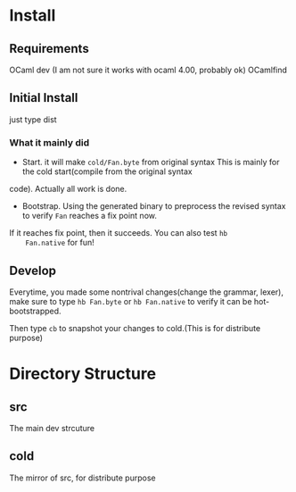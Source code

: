 #+STARTUP: overview
#+SEQ_TODO: TODO(T) WAIT(W) | DONE(D!) CANCELED(C@) 
#+COLUMNS: %10ITEM  %10PRIORITY %15TODO %65TAGS

#+OPTIONS: toc:4 ^:{} num:nil creator:nil author:nil
#+OPTIONS: author:nil timestamp:nil d:nil
#+STYLE: <link rel="stylesheet" type="text/css" href="../css/style.css">




* Install
** Requirements
   OCaml dev (I am not sure it works with ocaml 4.00, probably ok)
   OCamlfind 
** Initial Install

   just type dist
*** What it mainly did
    - Start. it will make =cold/Fan.byte= from original syntax This is
      mainly for the cold start(compile from the original syntax
    code). Actually all work is done.
    - Bootstrap. Using the generated binary to preprocess the revised
      syntax to verify =Fan= reaches a fix point now.

    If it reaches fix point, then it succeeds. You can also test =hb
    Fan.native= for fun!
   
** Develop

   Everytime, you made some nontrival changes(change the grammar,
   lexer), make sure to type =hb Fan.byte= or =hb Fan.native= to
   verify it can be hot-bootstrapped.

   Then type =cb= to snapshot your changes to cold.(This is for
   distribute purpose) 


* Directory Structure
  
** src
   The main dev strcuture
   

** cold
   The mirror of src, for distribute purpose 
